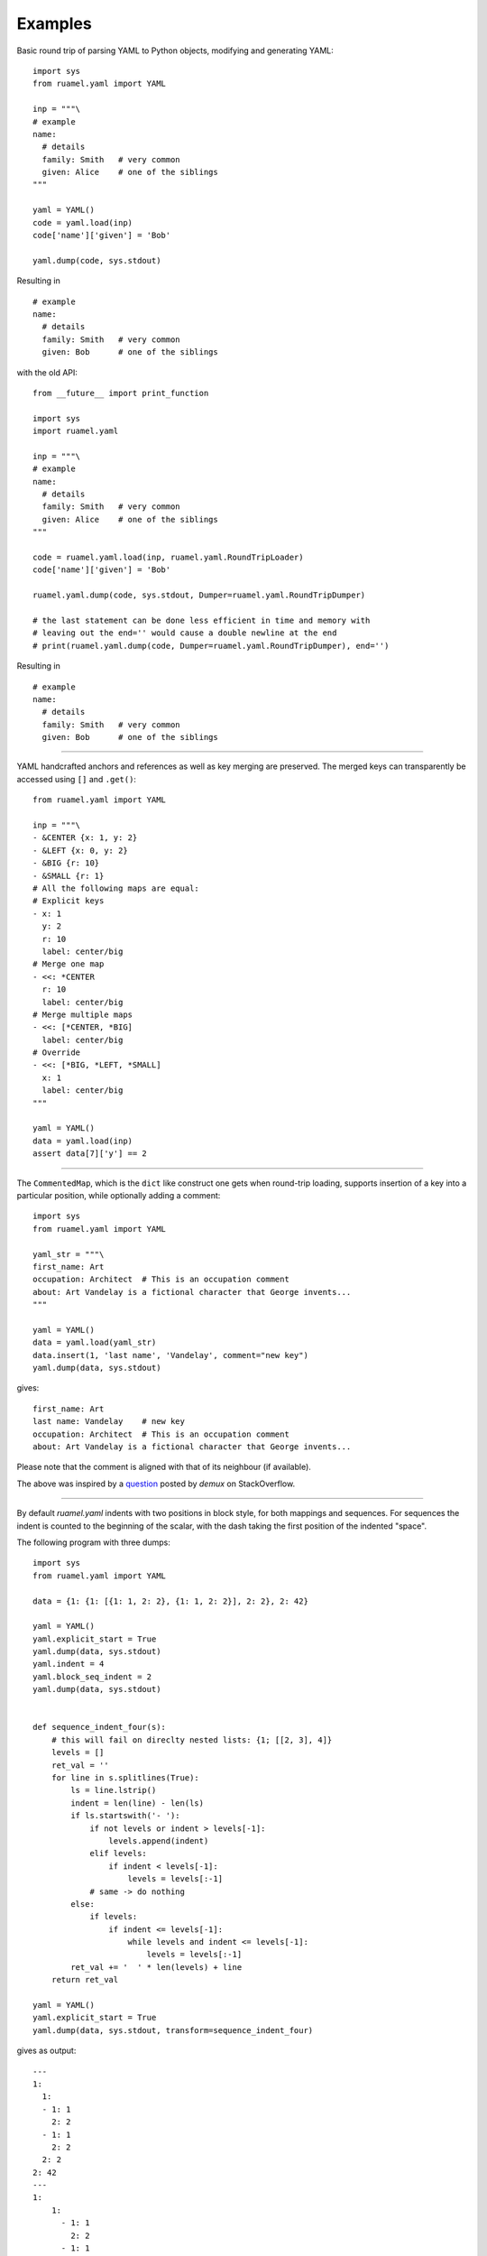 Examples
========

Basic round trip of parsing YAML to Python objects, modifying
and generating YAML::

  import sys
  from ruamel.yaml import YAML

  inp = """\
  # example
  name:
    # details
    family: Smith   # very common
    given: Alice    # one of the siblings
  """

  yaml = YAML()
  code = yaml.load(inp)
  code['name']['given'] = 'Bob'

  yaml.dump(code, sys.stdout)

.. example code small.py

Resulting in ::

  # example
  name:
    # details
    family: Smith   # very common
    given: Bob      # one of the siblings


.. example output small.py

with the old API::

  from __future__ import print_function

  import sys
  import ruamel.yaml

  inp = """\
  # example
  name:
    # details
    family: Smith   # very common
    given: Alice    # one of the siblings
  """

  code = ruamel.yaml.load(inp, ruamel.yaml.RoundTripLoader)
  code['name']['given'] = 'Bob'

  ruamel.yaml.dump(code, sys.stdout, Dumper=ruamel.yaml.RoundTripDumper)

  # the last statement can be done less efficient in time and memory with
  # leaving out the end='' would cause a double newline at the end
  # print(ruamel.yaml.dump(code, Dumper=ruamel.yaml.RoundTripDumper), end='')

.. example code small_o.py

Resulting in ::

  # example
  name:
    # details
    family: Smith   # very common
    given: Bob      # one of the siblings


.. example output small_o.py


----

YAML handcrafted anchors and references as well as key merging
are preserved. The merged keys can transparently be accessed
using ``[]`` and ``.get()``::

  from ruamel.yaml import YAML

  inp = """\
  - &CENTER {x: 1, y: 2}
  - &LEFT {x: 0, y: 2}
  - &BIG {r: 10}
  - &SMALL {r: 1}
  # All the following maps are equal:
  # Explicit keys
  - x: 1
    y: 2
    r: 10
    label: center/big
  # Merge one map
  - <<: *CENTER
    r: 10
    label: center/big
  # Merge multiple maps
  - <<: [*CENTER, *BIG]
    label: center/big
  # Override
  - <<: [*BIG, *LEFT, *SMALL]
    x: 1
    label: center/big
  """

  yaml = YAML()
  data = yaml.load(inp)
  assert data[7]['y'] == 2

.. example code anchor_merge.py


----

The ``CommentedMap``, which is the ``dict`` like construct one gets when round-trip loading,
supports insertion of a key into a particular position, while optionally adding a comment::

  import sys
  from ruamel.yaml import YAML

  yaml_str = """\
  first_name: Art
  occupation: Architect  # This is an occupation comment
  about: Art Vandelay is a fictional character that George invents...
  """

  yaml = YAML()
  data = yaml.load(yaml_str)
  data.insert(1, 'last name', 'Vandelay', comment="new key")
  yaml.dump(data, sys.stdout)

.. example code map_insert.py

gives::

  first_name: Art
  last name: Vandelay    # new key
  occupation: Architect  # This is an occupation comment
  about: Art Vandelay is a fictional character that George invents...


.. example output map_insert.py

Please note that the comment is aligned with that of its neighbour (if available).

The above was inspired by a `question <http://stackoverflow.com/a/36970608/1307905>`_
posted by *demux* on StackOverflow.


----

By default `ruamel.yaml` indents with two positions in block style, for
both mappings and sequences. For sequences the indent is counted to the beginning of the
scalar, with the dash taking the first position of the indented "space".

The following program with three dumps::


  import sys
  from ruamel.yaml import YAML

  data = {1: {1: [{1: 1, 2: 2}, {1: 1, 2: 2}], 2: 2}, 2: 42}

  yaml = YAML()
  yaml.explicit_start = True
  yaml.dump(data, sys.stdout)
  yaml.indent = 4
  yaml.block_seq_indent = 2
  yaml.dump(data, sys.stdout)


  def sequence_indent_four(s):
      # this will fail on direclty nested lists: {1; [[2, 3], 4]}
      levels = []
      ret_val = ''
      for line in s.splitlines(True):
          ls = line.lstrip()
          indent = len(line) - len(ls)
          if ls.startswith('- '):
              if not levels or indent > levels[-1]:
                  levels.append(indent)
              elif levels:
                  if indent < levels[-1]:
                      levels = levels[:-1]
              # same -> do nothing
          else:
              if levels:
                  if indent <= levels[-1]:
                      while levels and indent <= levels[-1]:
                          levels = levels[:-1]
          ret_val += '  ' * len(levels) + line
      return ret_val

  yaml = YAML()
  yaml.explicit_start = True
  yaml.dump(data, sys.stdout, transform=sequence_indent_four)

.. example code transform.py

gives as output::

  ---
  1:
    1:
    - 1: 1
      2: 2
    - 1: 1
      2: 2
    2: 2
  2: 42
  ---
  1:
      1:
        - 1: 1
          2: 2
        - 1: 1
          2: 2
      2: 2
  2: 42
  ---
  1:
    1:
      - 1: 1
        2: 2
      - 1: 1
        2: 2
    2: 2
  2: 42


.. example output transform.py


The transform example was inspired by a `question
<https://stackoverflow.com/q/44388701/1307905>`_ posted by *nowox* on
StackOverflow.
